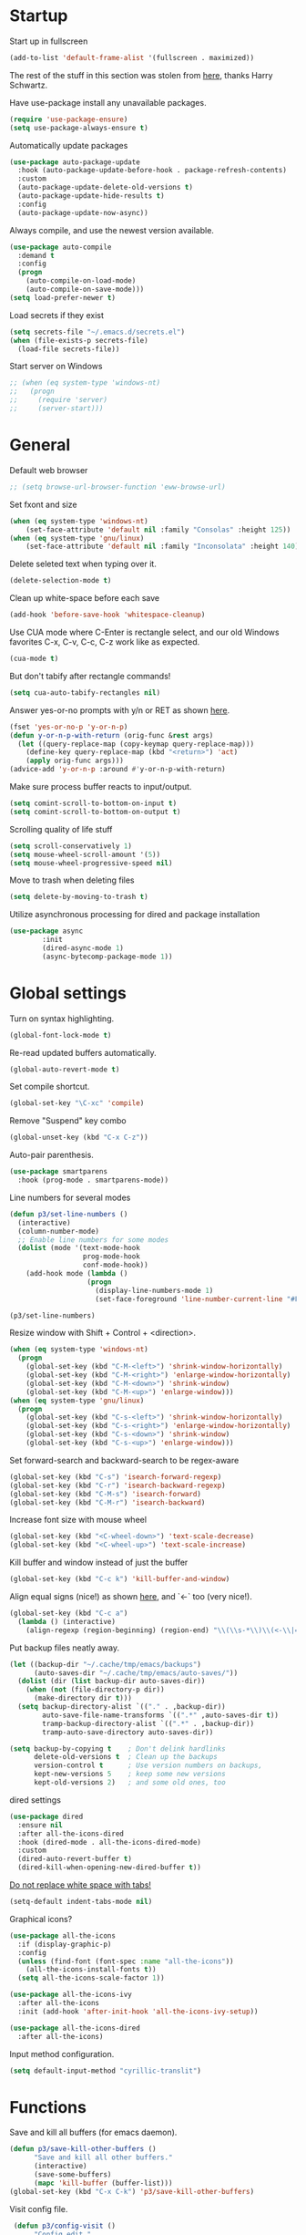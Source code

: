 * Startup

Start up in fullscreen

#+BEGIN_SRC emacs-lisp
  (add-to-list 'default-frame-alist '(fullscreen . maximized))
#+END_SRC

The rest of the stuff in this section was stolen from [[https://github.com/hrs/dotfiles/blob/master/emacs/.emacs.d/configuration.org][here]],
thanks Harry Schwartz.

Have use-package install any unavailable packages.

#+BEGIN_SRC emacs-lisp
  (require 'use-package-ensure)
  (setq use-package-always-ensure t)
#+END_SRC

Automatically update packages

#+BEGIN_SRC emacs-lisp
  (use-package auto-package-update
    :hook (auto-package-update-before-hook . package-refresh-contents)
    :custom
    (auto-package-update-delete-old-versions t)
    (auto-package-update-hide-results t)
    :config
    (auto-package-update-now-async))
#+END_SRC

Always compile, and use the newest version available.

#+BEGIN_SRC emacs-lisp
  (use-package auto-compile
    :demand t
    :config
    (progn
      (auto-compile-on-load-mode)
      (auto-compile-on-save-mode)))
  (setq load-prefer-newer t)
#+END_SRC

Load secrets if they exist

#+BEGIN_SRC emacs-lisp
  (setq secrets-file "~/.emacs.d/secrets.el")
  (when (file-exists-p secrets-file)
    (load-file secrets-file))
#+END_SRC

Start server on Windows

#+BEGIN_SRC emacs-lisp
  ;; (when (eq system-type 'windows-nt)
  ;;   (progn
  ;;     (require 'server)
  ;;     (server-start)))
#+END_SRC
* General

Default web browser

#+BEGIN_SRC emacs-lisp
  ;; (setq browse-url-browser-function 'eww-browse-url)
#+END_SRC

Set fxont and size

#+BEGIN_SRC emacs-lisp
  (when (eq system-type 'windows-nt)
      (set-face-attribute 'default nil :family "Consolas" :height 125))
  (when (eq system-type 'gnu/linux)
      (set-face-attribute 'default nil :family "Inconsolata" :height 140))
#+END_SRC

Delete seleted text when typing over it.

#+BEGIN_SRC emacs-lisp
  (delete-selection-mode t)
#+END_SRC

Clean up white-space before each save

#+BEGIN_SRC emacs-lisp
  (add-hook 'before-save-hook 'whitespace-cleanup)
#+END_SRC

Use CUA mode where C-Enter is rectangle select,
and our old Windows favorites C-x, C-v, C-c, C-z
work like as expected.

#+BEGIN_SRC emacs-lisp
  (cua-mode t)
#+END_SRC

But don't tabify after rectangle commands!

#+BEGIN_SRC emacs-lisp
  (setq cua-auto-tabify-rectangles nil)
#+END_SRC

Answer yes-or-no prompts with y/n or RET as shown [[https://emacs.stackexchange.com/questions/17269/how-configure-the-confirmation-minibuffer-to-use-enter-instead-y][here]].

#+BEGIN_SRC emacs-lisp
  (fset 'yes-or-no-p 'y-or-n-p)
  (defun y-or-n-p-with-return (orig-func &rest args)
    (let ((query-replace-map (copy-keymap query-replace-map)))
      (define-key query-replace-map (kbd "<return>") 'act)
      (apply orig-func args)))
  (advice-add 'y-or-n-p :around #'y-or-n-p-with-return)
#+END_SRC

Make sure process buffer reacts to input/output.

#+BEGIN_SRC emacs-lisp
  (setq comint-scroll-to-bottom-on-input t)
  (setq comint-scroll-to-bottom-on-output t)
#+END_SRC

Scrolling quality of life stuff

#+BEGIN_SRC emacs-lisp
  (setq scroll-conservatively 1)
  (setq mouse-wheel-scroll-amount '(5))
  (setq mouse-wheel-progressive-speed nil)
#+END_SRC

Move to trash when deleting files

#+BEGIN_SRC emacs-lisp
  (setq delete-by-moving-to-trash t)
#+END_SRC

Utilize asynchronous processing for dired and package installation

#+BEGIN_SRC emacs-lisp
  (use-package async
          :init
          (dired-async-mode 1)
          (async-bytecomp-package-mode 1))
#+END_SRC
* Global settings

Turn on syntax highlighting.

#+BEGIN_SRC emacs-lisp
  (global-font-lock-mode t)
#+END_SRC

Re-read updated buffers automatically.

#+BEGIN_SRC emacs-lisp
  (global-auto-revert-mode t)
#+END_SRC

Set compile shortcut.

#+BEGIN_SRC emacs-lisp
  (global-set-key "\C-xc" 'compile)
#+END_SRC

Remove "Suspend" key combo

#+BEGIN_SRC emacs-lisp
  (global-unset-key (kbd "C-x C-z"))
#+END_SRC

Auto-pair parenthesis.

#+BEGIN_SRC emacs-lisp
  (use-package smartparens
    :hook (prog-mode . smartparens-mode))
#+END_SRC

Line numbers for several modes

#+BEGIN_SRC emacs-lisp
    (defun p3/set-line-numbers ()
      (interactive)
      (column-number-mode)
      ;; Enable line numbers for some modes
      (dolist (mode '(text-mode-hook
                      prog-mode-hook
                      conf-mode-hook))
        (add-hook mode (lambda ()
                       (progn
                         (display-line-numbers-mode 1)
                         (set-face-foreground 'line-number-current-line "#FFD700"))))))

    (p3/set-line-numbers)
#+END_SRC

Resize window with Shift + Control + <direction>.

#+BEGIN_SRC emacs-lisp
  (when (eq system-type 'windows-nt)
    (progn
      (global-set-key (kbd "C-M-<left>") 'shrink-window-horizontally)
      (global-set-key (kbd "C-M-<right>") 'enlarge-window-horizontally)
      (global-set-key (kbd "C-M-<down>") 'shrink-window)
      (global-set-key (kbd "C-M-<up>") 'enlarge-window)))
  (when (eq system-type 'gnu/linux)
    (progn
      (global-set-key (kbd "C-s-<left>") 'shrink-window-horizontally)
      (global-set-key (kbd "C-s-<right>") 'enlarge-window-horizontally)
      (global-set-key (kbd "C-s-<down>") 'shrink-window)
      (global-set-key (kbd "C-s-<up>") 'enlarge-window)))
#+end_SRC

Set forward-search and backward-search to be regex-aware

#+BEGIN_SRC emacs-lisp
  (global-set-key (kbd "C-s") 'isearch-forward-regexp)
  (global-set-key (kbd "C-r") 'isearch-backward-regexp)
  (global-set-key (kbd "C-M-s") 'isearch-forward)
  (global-set-key (kbd "C-M-r") 'isearch-backward)
#+END_SRC

Increase font size with mouse wheel

#+BEGIN_SRC emacs-lisp
  (global-set-key (kbd "<C-wheel-down>") 'text-scale-decrease)
  (global-set-key (kbd "<C-wheel-up>") 'text-scale-increase)
#+END_SRC

Kill buffer and window instead of just the buffer

#+BEGIN_SRC emacs-lisp
  (global-set-key (kbd "C-c k") 'kill-buffer-and-window)
#+END_SRC


Align equal signs (nice!) as shown [[https://stackoverflow.com/questions/3633120/emacs-hotkey-to-align-equal-signs][here]], and `<-` too (very nice!).

#+BEGIN_SRC emacs-lisp
  (global-set-key (kbd "C-c a")
    (lambda () (interactive)
      (align-regexp (region-beginning) (region-end) "\\(\\s-*\\)\\(<-\\|=\\)" 1 1 nil)))
#+END_SRC

Put backup files neatly away.

#+BEGIN_SRC emacs-lisp
(let ((backup-dir "~/.cache/tmp/emacs/backups")
      (auto-saves-dir "~/.cache/tmp/emacs/auto-saves/"))
  (dolist (dir (list backup-dir auto-saves-dir))
    (when (not (file-directory-p dir))
      (make-directory dir t)))
  (setq backup-directory-alist `(("." . ,backup-dir))
        auto-save-file-name-transforms `((".*" ,auto-saves-dir t))
        tramp-backup-directory-alist `((".*" . ,backup-dir))
        tramp-auto-save-directory auto-saves-dir))

(setq backup-by-copying t    ; Don't delink hardlinks
      delete-old-versions t  ; Clean up the backups
      version-control t      ; Use version numbers on backups,
      kept-new-versions 5    ; keep some new versions
      kept-old-versions 2)   ; and some old ones, too
#+END_SRC

dired settings

#+BEGIN_SRC emacs-lisp
  (use-package dired
    :ensure nil
    :after all-the-icons-dired
    :hook (dired-mode . all-the-icons-dired-mode)
    :custom
    (dired-auto-revert-buffer t)
    (dired-kill-when-opening-new-dired-buffer t))
#+END_SRC

[[https://stackoverflow.com/a/1012871/6249236][Do not replace white space with tabs!]]

#+BEGIN_SRC emacs-lisp
  (setq-default indent-tabs-mode nil)
#+END_SRC

Graphical icons?

#+BEGIN_SRC emacs-lisp
  (use-package all-the-icons
    :if (display-graphic-p)
    :config
    (unless (find-font (font-spec :name "all-the-icons"))
      (all-the-icons-install-fonts t))
    (setq all-the-icons-scale-factor 1))

  (use-package all-the-icons-ivy
    :after all-the-icons
    :init (add-hook 'after-init-hook 'all-the-icons-ivy-setup))

  (use-package all-the-icons-dired
    :after all-the-icons)
#+END_SRC

Input method configuration.

#+BEGIN_SRC emacs-lisp
  (setq default-input-method "cyrillic-translit")
#+END_SRC

* Functions

Save and kill all buffers (for emacs daemon).

#+BEGIN_SRC emacs-lisp
  (defun p3/save-kill-other-buffers ()
        "Save and kill all other buffers."
        (interactive)
        (save-some-buffers)
        (mapc 'kill-buffer (buffer-list)))
  (global-set-key (kbd "C-x C-k") 'p3/save-kill-other-buffers)
#+END_SRC

Visit config file.

#+BEGIN_SRC emacs-lisp
   (defun p3/config-visit ()
        "Config edit."
        (interactive)
        (find-file "~/.emacs.d/config.org"))
  (global-set-key (kbd "C-c e") 'p3/config-visit)
#+END_SRC

Reload config file.

#+BEGIN_SRC emacs-lisp
   (defun p3/config-reload ()
        "Config reload."
        (interactive)
        (org-babel-load-file (expand-file-name "~/.emacs.d/config.org")))
  (global-set-key (kbd "C-c r") 'p3/config-reload)
#+END_SRC

Sudo edit a file, as shown [[https://emacsredux.com/blog/2013/04/21/edit-files-as-root/][here]]!

#+BEGIN_SRC emacs-lisp
  (defun p3/sudo-edit (&optional arg)
         "Edit currently visited file as root.

  With a prefix ARG prompt for a file to visit.
  Will also prompt for a file to visit if current
  buffer is not visiting a file."
         (interactive "P")
         (if (or arg (not buffer-file-name))
             (find-file (concat "/sudo:root@localhost:"
                                (read-file-name "Find file(as root): ")))
           (find-alternate-file (concat "/sudo:root@localhost:" buffer-file-name))))
#+END_SRC

Run a shiny app from emacs

#+BEGIN_SRC emacs-lisp
  (defun p3/ess-r-shiny-run-app (&optional arg)
    "Interface for `shiny::runApp()'.
  With prefix ARG ask for extra args."
    (interactive)
    (inferior-ess-r-force)
    (ess-eval-linewise
     "shiny::runApp(\".\")\n" "Running app" arg
     '("" (read-string "Arguments: " "recompile = TRUE"))))
#+END_SRC

Add suffix to a region (not necessary with multiple cursors)

#+BEGIN_SRC emacs-lisp
(defun p3/region-suffix (r1 r2)
  (interactive "r")
  (perform-replace " *$"
              (read-string "Enter suffix:")
              nil 'regexp nil nil nil r1 r2 nil  nil))
(global-set-key (kbd "C-c s") 'p3/region-suffix)
#+END_SRC

Put each word on a newline on either a space or comma

#+BEGIN_SRC emacs-lisp
  (defun p3/newline-after-comma-or-space ()
    (interactive)
    (perform-replace "\\(?1:[^,][[:punct:]]?+\\)\\(,\\|[[:space:]]+\\)" "\\1
" nil t nil nil nil (region-beginning) (region-end)))
    (global-set-key (kbd "C-c C-SPC") 'p3/newline-after-comma-or-space)
#+END_SRC

Put quotes around each word (work-in-progress)

#+BEGIN_SRC emacs-lisp
  (defun p3/force-quotes ()
    (interactive)
    (perform-replace "\\(?1:\\([[:punct:]]\|[[:space:]]\\)\\)+\\(?2:[A-z]?+\_?+\\.?+[0-9]?+[A-z]?+\\)\\(?3:\\([[:punct:]]\|[[:space:]]\\)\\)+" "\\1\"\\2\"\\3" nil t nil nil nil (region-beginning) (region-end)))
    (global-set-key (kbd "C-c q") 'p3/force-quotes)
#+END_SRC

Pipe operator in R from [[https://emacs.stackexchange.com/questions/8041/how-to-implement-the-piping-operator-in-ess-mode][here.]]

#+BEGIN_SRC emacs-lisp
  (defun p3/add-pipe-and-step ()
    "R - %>% operator or 'then' pipe operator"
    (interactive)
    (just-one-space 1)
    (insert "%>%")
    (reindent-then-newline-and-indent))
#+END_SRC

Insert r chunk in polymode, as shown here [[https://emacs.stackexchange.com/questions/27405/insert-code-chunk-in-r-markdown-with-yasnippet-and-polymode][here.]]

#+BEGIN_SRC emacs-lisp
  (defun p3/insert-r-chunk (header)
    "Insert an r-chunk in markdown mode."
    (interactive "sHeader: ")
    (insert (concat "```{r " header "}\n\n```"))
    (forward-line -1))
#+END_SRC

Create R project directory structure

#+BEGIN_SRC emacs-lisp
    (defun p3/create-r-project-dir-structure (name)
      (interactive "sName: ")
      (make-directory name)
      (let ((pastDir default-directory))
        (cd name)
        (dolist (dirname '("R" "data" "data-raw" "output" "reports" "bin" "reports/graphics"))
          (make-directory dirname))
        (write-region "Version: 1.0

RestoreWorkspace: Default
SaveWorkspace: Default
AlwaysSaveHistory: Default

EnableCodeIndexing: Yes
UseSpacesForTab: Yes
NumSpacesForTab: 2
Encoding: UTF-8

RnwWeave: Sweave
LaTeX: pdfLaTeX"
                      nil (concat name ".Rproj"))
        (with-temp-file ".projectile"
          (insert ""))
        (with-temp-file ".gitignore"
          (insert "
  Archive/
  .Rhistory
  ,*~
  .Rproj.user/
  notes.org"))
        (cd pastDir)))
#+END_SRC

.gitignore template

#+BEGIN_SRC emacs-lisp
  (defun p3/gitignore-template (dir)
      (interactive (list (let (dir (insert-default-directory t))
        (read-file-name "Select directory: "))))
    (write-region "Archive/
                   .Rhistory
                   *~
                   .Rproj.user/
                   notes.org"
                  nil (concat dir "/.gitignore")))
#+END_SRC

Create (roxygenated) header for R scripts

#+BEGIN_SRC emacs-lisp
    (defun p3/insert-roxygenated-header (title)
      "Set up a knitable header for R docs"
      (interactive "sTitle: ")
      (let ((date (format-time-string "%m/%d/%Y")))
        (insert (format "#' ---
  #' title:  '%s'
  #' author: 'Pavel Panko'
  #' date:   '%s'
  #' ---

  #' ### 0. Prepare environment

  #+ setup, message = FALSE, results = FALSE
  ## Names of required packages
  pkgs <- c(\"here\", \"readr\")
  ## Install packages, if they're missing
  missingPkgs <- pkgs[!pkgs %%in%% installed.packages()]
  install.packages(missingPkgs)
  ## Load all required packages
  lapply(pkgs, library, character.only = TRUE)

  source(here(\"R/99_helperFunctions.R\"))

  #' ### 1. Read in data

  #+ read
    " title date))))
#+END_SRC

Create roxygenated R script outputting to word via officer

#+BEGIN_SRC emacs-lisp
      (defun p3/insert-word-roxygenated-header ()
        "Set up a knitable header for R docs"
        (interactive)
          (insert "#' ---
  #' author: ''
  #' date: ''
  #' always_allow_html: yes
  #' output_dir: 'reports'
  #' output:
  #'   officedown::rdocx_document:
  #'     reference_docx: modified_styled-template.docx
  #'     df_print: kable
  #'     keep_md: FALSE
  #'   html_document:
  #'     df_print: kable
  #' params:
  #'   ic: NULL
  #'   title: ''
  #' title: ''
  #' ---

  #+ setup, message = FALSE, results = FALSE, include = FALSE
  ## Load packages and helper functions
  ## stpiR::library_or_install(here)

  ##source(here('R/99_helperFunctions.R'))

  ## Set up formatting
  target_format <- knitr::opts_knit$get('rmarkdown.pandoc.to')
  if (!is.null(target_format)) {
    if (target_format %in% c('docx', 'latex')) {
      knitr::opts_chunk$set(echo = FALSE)
    }
  }

  options(knitr.kable.NA = '')

  #+ tables, echo = FALSE, message = FALSE"))
#+END_SRC

Byte-compile emacs directory

#+BEGIN_SRC emacs-lisp
  (defun p3/byte-compile-init-dir ()
    "Byte-compile all your dotfiles."
    (interactive)
    (byte-recompile-directory user-emacs-directory 0))

  (defun p3/remove-elc-on-save ()
    "If you're saving an Emacs Lisp file, likely the .elc is no longer valid."
    (add-hook 'after-save-hook
              (lambda ()
                (if (file-exists-p (concat buffer-file-name "c"))
                    (delete-file (concat buffer-file-name "c")))) nil t))
  (add-hook 'emacs-lisp-mode-hook 'p3/remove-elc-on-save)
#+END_SRC

Open Windows shell when using Windows

#+BEGIN_SRC emacs-lisp
  (when (eq system-type 'windows-nt)
    (progn
    (defun p3/windows-shell ()
      (interactive)
      (let ((proc (start-process "cmd" nil "cmd.exe" "/C" "start" "cmd.exe")))
        (set-process-query-on-exit-flag proc nil)))
    (global-set-key (kbd "C-x C-i") #'windows-shell)))
#+END_SRC

Highlight library/source region and run

#+BEGIN_SRC emacs-lisp
  (defun p3/ess-library-and-source()
    (interactive)
    (save-excursion
      (let ( (right-paren (save-excursion ; using save-excursion because
                                        ; we don't want to move the
                                        ; point.
                          (re-search-backward "#' ### 1." nil t))) ; bound nil
                                                          ; no-error t
           (left-paren (save-excursion (re-search-backward "#' ### 0." nil t))))
    (when (and right-paren left-paren)
      ;; this is actually a way to activate a mark
      ;; you have to move your point to one side
      (push-mark right-paren)
      (goto-char left-paren)
      (activate-mark)
      (ess-eval-region-or-function-or-paragraph)))))
#+END_SRC

Move lines from [[https://www.emacswiki.org/emacs/MoveLine][emacswiki]]

#+BEGIN_SRC emacs-lisp
  (defun move-line (n)
  "Move the current line up or down by N lines."
  (interactive "p")
  (setq col (current-column))
  (beginning-of-line) (setq start (point))
  (end-of-line) (forward-char) (setq end (point))
  (let ((line-text (delete-and-extract-region start end)))
    (forward-line n)
    (insert line-text)
    ;; restore point to original column in moved line
    (forward-line -1)
    (forward-char col)))

(defun move-line-up (n)
  "Move the current line up by N lines."
  (interactive "p")
  (move-line (if (null n) -1 (- n))))

(defun move-line-down (n)
  "Move the current line down by N lines."
  (interactive "p")
  (move-line (if (null n) 1 n)))

(global-set-key (kbd "M-<up>") 'move-line-up)
(global-set-key (kbd "M-<down>") 'move-line-down)
#+END_SRC

Open files using default external programs via dired as shown [[https://stackoverflow.com/questions/25109968/in-emacs-how-to-open-file-in-external-program-without-errors][here]].

#+BEGIN_SRC emacs-lisp
  (defun p3/open-in-external-app (&optional file)
  "Open the current file or dired marked files in external app.

The app is chosen from your OS's preference."
  (interactive)
  (let ( doIt
         (myFileList
          (cond
           ((string-equal major-mode "dired-mode") (dired-get-marked-files))
           ((not file) (list (buffer-file-name)))
           (file (list file)))))

    (setq doIt (if (<= (length myFileList) 5)
                   t
                 (y-or-n-p "Open more than 5 files? ") ) )

    (when doIt
      (cond
       ((string-equal system-type "windows-nt")
        (mapc (lambda (fPath) (w32-shell-execute "open" (replace-regexp-in-string "/" "\\" fPath t t)) ) myFileList))
       ((string-equal system-type "darwin")
        (mapc (lambda (fPath) (shell-command (format "open \"%s\"" fPath)) )  myFileList) )
       ((string-equal system-type "gnu/linux")
        (mapc (lambda (fPath) (let ((process-connection-type nil)) (start-process "" nil "xdg-open" fPath)) ) myFileList) ) ) ) ) )
#+END_SRC

* Modes
** Bibtex & citation-related

Bibtex user configs

#+BEGIN_SRC emacs-lisp
  (setq bibtex-user-optional-fields
       '(("keywords" "Keywords to describe the entry" "")
         ("file" "Link to document file." ":"))
       bibtex-align-at-equal-sign t)

  (add-hook 'bibtex-mode-hook 'flyspell-mode)
  (setq bibtex-dialect 'biblatex)
#+END_SRC

Bibtex library path

#+BEGIN_SRC emacs-lisp
   (setq bib-files-directory (directory-files
                             (concat (getenv "HOME") "/org/bib") t
                             "^[A-Z|a-z].+.bib$")
        pdf-files-directory (concat (getenv "HOME") "/org/lib/"))
#+END_SRC

Set reftex default dir to bibtex library dir

#+BEGIN_SRC emacs-lisp
    (setq reftex-default-bibliography bib-files-directory)
#+END_SRC

Turn on reftex in markdown mode ([[https://www.gnu.org/software/auctex/manual/reftex.pdf][source]])

#+BEGIN_SRC emacs-lisp
  (add-hook 'markdown-mode-hook 'turn-on-reftex)
#+END_SRC

Set reftex format as shown [[https://stackoverflow.com/questions/13607156/autocomplete-pandoc-style-citations-from-a-bibtex-file-in-emacs][here]]

#+BEGIN_SRC emacs-lisp
  (eval-after-load 'reftex-vars
  '(progn
     (setq reftex-cite-format "@%l")))
  ;; (setq bib-files-directory (directory-files
  ;;                           (concat (getenv "HOME") "/org/bib") t
  ;;                           "^[A-Z|a-z].+.bib$")
  ;;      pdf-files-directory (concat (getenv "HOME") "/org/lib/"))
#+END_SRC

#+BEGIN_SRC emacs-lisp
  (defconst p3/bib-library (list (concat (getenv "HOME") "/org/bib/main.bib")))
  (defconst p3/pdf-library (list (concat (getenv "HOME") "/org/lib/")))
#+END_SRC

#+BEGIN_SRC emacs-lisp
  (use-package citar
    :no-require
    :custom
    (org-cite-global-bibliography p3/bib/library)
    (org-cite-insert-processor 'citar)
    (org-cite-follow-processor 'citar)
    (org-cite-activate-processor 'citar)
    (citar-bibliography org-cite-global-bibliography)
    :config
    (setq citar-bibliography p3/bib-library
        citar-library-paths p3/pdf-library
        citar-file-extensions '("pdf" "org" "md")
        citar-file-open-function #'find-file)
    ;; optional: org-cite-insert is also bound to C-c C-x C-@
    :bind
    (:map org-mode-map :package org ("C-c b" . #'org-cite-insert)))

  (use-package citar-org-roam
    :after (citar org-roam)
    :config
    (setq citar-org-roam-note-title-template "${author} - ${title}")
    (setq citar-org-roam-capture-template-key "n")
    (citar-org-roam-mode))
#+END_SRC

** Completion-related

ivy completion

#+BEGIN_SRC emacs-lisp
  (use-package counsel
    :after ivy
    :config (counsel-mode))

  (use-package ivy
    :defer 0.1
    :diminish
    :bind (("C-c C-r" . ivy-resume)
           ("C-x B" . ivy-switch-buffer-other-window))
    :custom
    (ivy-count-format "(%d/%d) ")
    (ivy-use-virtual-buffers t)
    :config (ivy-mode))

  (use-package ivy-rich
      :after (:all ivy counsel)
      :init (setq ivy-rich-path-style 'abbrev
                ivy-virtual-abbreviate 'full)
      :config (ivy-rich-mode))

  (use-package swiper
    :after ivy
    :bind (("C-r" . swiper-all)
           ("C-s" . swiper)
           ("C-c h" . swiper-r-doc-chapter-search)))

  (defun swiper-r-doc-chapter-search ()
    (interactive)
    (swiper-isearch "#' ### [0-9]+\."))
#+END_SRC

smex completion for M-x commands

#+BEGIN_SRC emacs-lisp
  (use-package smex
        :custom (smex-prompt-string "Command: ")
        :init
        (smex-initialize)
        (global-set-key (kbd "M-x") 'smex)
        (global-set-key (kbd "M-X") 'smex-major-mode-commands))
#+END_SRC

auto-complete yas snippets with company

#+BEGIN_SRC emacs-lisp
  (defvar company-mode/enable-yas t
    "Enable yasnippet for all backends.")
  (defun company-mode/backend-with-yas (backend)
    (if (or (not company-mode/enable-yas) (and (listp backend) (member 'company-yasnippet backend)))
        backend
      (append (if (consp backend) backend (list backend))
              '(:with company-yasnippet))))
#+END_SRC

Inline auto-complete mode w/company.

#+BEGIN_SRC emacs-lisp
  (use-package company
    :hook (after-init . global-company-mode)
    :config
    (setq company-backends (mapcar #'company-mode/backend-with-yas company-backends)))
#+END_SRC

Thesaurus

#+BEGIN_SRC emacs-lisp
  (use-package synosaurus
    :diminish synosaurus-mode
    :init    (synosaurus-mode)
    :config  (setq synosaurus-choose-method 'popup))
#+END_SRC

Code snippets

#+BEGIN_SRC emacs-lisp
  (use-package yasnippet
    :init
    (yas-global-mode 1)
    :config
    (add-to-list 'yas-snippet-dirs "~/.emacs.d/snippets"))
#+END_SRC

** C++

Special compile command for C++

#+BEGIN_SRC emacs-lisp
  (use-package compile
    :ensure nil
    :defer t
    :hook (c++-mode lambda ()
        (set (make-local-variable 'compile-command)
          (format "g++ %s" (file-name-nondirectory buffer-file-name)))))
#+END_SRC
** Editing-related

Google things

#+BEGIN_SRC emacs-lisp
  (use-package google-this)
#+END_SRC

Interactive regex editing

#+BEGIN_SRC emacs-lisp
  (use-package wgrep)
#+END_SRC

Undo tree-style

#+BEGIN_SRC emacs-lisp
  (use-package undo-tree
    :diminish undo-tree-mode
    :config
    (progn
      (global-undo-tree-mode)
      (setq undo-tree-visualizer-timestamps t)
      (setq undo-tree-visualizer-diff t)
      (setq undo-tree-history-directory-alist '(("." . "~/.emacs.d/undo")))))
#+END_SRC

auto-save changed files

#+BEGIN_SRC emacs-lisp
(use-package super-save
  :defer 1
  :diminish super-save-mode
  :config
  (super-save-mode +1)
  (setq super-save-auto-save-when-idle t))
#+END_SRC

** ESS

Options for inferior ESS

#+BEGIN_SRC emacs-lisp
  (defun p3/my-inferior-ess-init ()
      (setq-local ansi-color-for-comint-mode 'filter)
      (smartparens-mode 1))
    ;; (add-hook 'inferior-ess-mode-hook 'p3/my-inferior-ess-init)
#+END_SRC

Set working directory to Rproj root at R startup, if it exists

#+BEGIN_SRC emacs-lisp
  (defun p3/set-projectile-wd-on-startup ()
    (cond ((f-exists-p ((projectile-project-root)))
           (setq ess-startup-directory 'projectile-project-root))))
  ;; (add-hook 'ess-r-post-run-hook 'set-projectile-wd-on-startup)

  ;; (projectile-register-project-type 'r '(".r" ".R" ".Rproj")
  ;;                                   :project-file ".Rproj")
#+END_SRC

View df using DT (assuming running R session)

#+BEGIN_SRC emacs-lisp
    (defun p3/r-view-df-at-point ()
    (interactive)
    (let ((sym (ess-symbol-at-point)))
      (if sym
          (ess-send-string (ess-get-process ess-local-process-name)
                           (concat "DT::datatable(" (symbol-name sym) ", options                                       = list(autoWidth = TRUE), filter = list(position = 'top', clear = FALSE))\n") t)
        (message "No valid R symbol at point"))))
#+END_SRC

View df using DT (assuming running R session and exwm)

#+BEGIN_SRC emacs-lisp
  ;; (defun r-view-df-at-point ()
  ;;   (interactive)
  ;;   (let ((sym (ess-symbol-at-point)))
  ;;     (when sym
  ;;       (let* ((buff (generate-new-buffer "*r-output*"))
  ;;             (proc (ess-get-process ess-local-process-name))
  ;;             (command (concat "DT::datatable(" (symbol-name sym) ")\n")))
  ;;       (ess-command command buff 'sleep nil nil proc)
  ;;       (with-current-buffer buff
  ;;         (pop-to-buffer buff))))))
#+END_SRC


#+BEGIN_SRC emacs-lisp
  (use-package ess-r-mode
    :ensure ess
    :hook ((inferior-ess-mode . p3/my-inferior-ess-init)
           (ess-r-post-run-hook . set-projectile-wd-on-startup)
           ;; Treat "_" as part of a word when navigating across words
           (ess-mode . (lambda () (modify-syntax-entry ?_ "w"))))
    :bind (:map ess-mode-map
                ;; Re-map ess "run" to S-RET because of CUA mode
                ("C-<return>" . nil)
                ("S-<return>" . ess-eval-region-or-line-visibly-and-step)
                ;; Pipe operator
                ("C->" . add-pipe-and-step)
                ;; Run library/source commands at the top of the script
                ("C-c i" . p3/ess-library-and-source)
                ;; View data.frame in DT::datatable at a point
                ("C-c v" . p3/r-view-df-at-point))
    :bind (:map inferior-ess-r-mode-map
                ("C-c v" . p3/r-view-df-at-point))
    ;; :hook
    ;; (ess-r-mode . (lambda () (yas-minor-mode)))
    :config
    ;; Start R in current working directory, don't let R ask user
    (setq ess-ask-for-ess-directory nil
          ;; Set indent at Google-standard 2-spaces.
          ess-style 'RStudio
          ;; Echo highlighted code in R buffer
          ess-eval-visibly t;;'nowait
          ;; Remove underscore funny-business
          ess-toggle-underscore nil
          ;; Turn off ess-flymake
          ess-use-flymake nil
          ;; Flycheck defaults
          flycheck-lintr-linters "with_defaults(object_name_linter(c('snake_case','camelCase')), commented_code_linter = NULL, line_length_linter(90), single_quotes_linter=NULL)"
          ;; Attempt to prevent process timeout hang
          ess--command-default-timeout 1
          ;; ess-can-eval-in-background nil
          ;; Font lock all ESS keywords
          ess-R-font-lock-keywords
          (quote
           ((ess-R-fl-keyword:modifiers . t)
            (ess-R-fl-keyword:fun-defs . t)
            (ess-R-fl-keyword:keywords . t)
            (ess-R-fl-keyword:assign-ops)
            (ess-R-fl-keyword:constants . t)
            (ess-fl-keyword:fun-calls . t)
            (ess-fl-keyword:numbers . t)
            (ess-fl-keyword:operators . t)
            (ess-fl-keyword:delimiters . t)
            (ess-fl-keyword:                                                                                           = . t)
            (ess-R-fl-keyword:F&T . t)
            (ess-R-fl-keyword:%op% . t)))
          ;; Prepend directory name to R process name
          ess-gen-proc-buffer-name-function 'ess-gen-proc-buffer-name:project-or-simple)
    :custom
    (defvar ess--command-default-timeout most-positive-fixnum))
#+END_SRC

Windows work-around for not being able to find R

#+BEGIN_SRC emacs-lisp
  ;; (when (eq system-type 'windows-nt)
  ;;     (setq ess-directory-containing-R "C:/Program Files/"
  ;;	  inferior-ess-r-program "C:/Program Files/R/R-3.6.3/bin/x64/Rterm.exe"))
#+END_SRC

#+BEGIN_SRC emacs-lisp
  (when (eq system-type 'windows-nt)
    (setq-default inferior-R-program-name "C:\\Program Files\\R\\R-4.4.0\\bin\\x64\\Rterm.exe"))
#+END_SRC

#+BEGIN_SRC emacs-lisp
  (defun compile-rmd ()
    (set (make-local-variable 'compile-command)
         (concat "R -e \"rmarkdown::render('" buffer-file-name "')\"")))
  (add-hook 'ess-mode-hook 'compile-rmd)
  (add-hook 'markdown-mode-hook 'compile-rmd)
#+END_SRC

** Flycheck
Flycheck mode (but not for org/latex).

#+BEGIN_SRC emacs-lisp
  (use-package flycheck
    :hook (after-init . global-flycheck-mode)
    :config
    (setq flycheck-global-modes '(not LaTeX-mode latex-mode org-mode))
    (setq flycheck-python-flake8-executable "flake8"))
#+END_SRC
** Flyspell

#+BEGIN_SRC emacs-lisp
  (use-package ispell
    :defer nil
    :ensure nil
    :init
    (if (eq system-type 'windows-nt)
        (progn
          (setenv "DICTPATH" "C:/rtools43/mingw64/share/hunspell")
          (setenv "DICTIONARY" "en_US")		;C:/msys64/mingw64/share/hunspell/
          (setq ispell-program-name "C:/rtools43/mingw64/bin/hunspell.exe")))
    (if (eq system-type 'gnu/linux)
        (setq ispell-program-name "hunspell"))
    :config
    (setq ispell-local-dictionary "en_US"
          ispell-dictionary "english"
          ispell-local-dictionary-alist
          '(("en_US" "[[:alpha:]]" "[^[:alpha:]]" "[']" nil ("-d" "en_US") nil utf-8))))
#+END_SRC
** Frames and buffers
Transpose horizontal/vertical split

#+BEGIN_SRC emacs-lisp
  (use-package transpose-frame
    :defer t
    :bind ("C-c t" . transpose-frame))
#+END_SRC

Always make R buffer split right & R code buffer split left, as shown [[https://lambdaland.org/posts/2022-12-27_repl_buffer_on_the_right/][here]] now

#+BEGIN_SRC emacs-lisp
(setq display-buffer-alist
      '(((major-mode . inferior-ess-r-mode)
         (display-buffer-reuse-mode-window
          display-buffer-in-direction)
         (direction . rightmost))

        ((not (major-mode . inferior-ess-r-mode))
         (display-buffer-reuse-mode-window
          display-buffer-same-window
          display-buffer-in-direction)
         (direction . leftmost))))
#+END_SRC

Set ace-window shortcut

#+BEGIN_SRC emacs-lisp
  (use-package ace-window
    :bind ("M-o" . ace-window))
#+END_SRC

Cycle through history of window configurations

#+BEGIN_SRC emacs-lisp
  (use-package winner
    :ensure nil
    :init
    (winner-mode 1))
#+END_SRC

Restart emacs (and emacs-daemon)

#+BEGIN_SRC emacs-lisp
  (use-package restart-emacs)
#+END_SRC

#+BEGIN_SRC emacs-lisp
  (use-package avy
    :bind (("M-s" . avy-goto-word-1)))
#+END_SRC
** LaTeX

Flyspell for LaTeX

#+BEGIN_SRC emacs-lisp
  (add-hook 'LaTeX-mode-hook 'flyspell-mode)
#+END_SRC

Auto-fill

#+BEGIN_SRC emacs-lisp
  (add-hook 'LaTeX-mode-hook 'turn-on-auto-fill)
#+END_SRC
** Git

#+BEGIN_SRC emacs-lisp
(defun p3/git-commit-and-push-emacs-config (&optional commit-message)
  "Automatically add, commit, and push changes in the Emacs config file and org notes directory.
If COMMIT-MESSAGE is provided, use it; otherwise, use the current date and time as the commit message."
  (interactive
   (if (executable-find "git")
       (list (read-string "Commit message (leave blank for default): "))
     (error "Git is not installed. Please install Git first.")))
  (let* ((default-message (format "Update: %s" (format-time-string "%Y-%m-%d %H:%M:%S")))
         (final-message (if (string= commit-message "") default-message commit-message))
         (config-file (expand-file-name "~/.emacs.d/config.org"))
         (notes-dir (expand-file-name "~/org/notes"))
         (config-commands (format "cd %s && git add %s && git commit -m \"%s\" && git push"
                                  (file-name-directory config-file) config-file final-message))
         (notes-commands (format "cd %s && git add -u && git commit -m \"%s\" && git push"
                                 notes-dir final-message)))
    (cond
     ((not (file-exists-p config-file))
      (message "The config file %s does not exist." config-file))
     ((not (file-directory-p notes-dir))
      (message "The notes directory %s does not exist." notes-dir))
     (t
      (let ((config-result (shell-command config-commands))
            (notes-result (shell-command notes-commands)))
        (if (and (zerop config-result) (zerop notes-result))
            (message "Committed and pushed changes to config file and notes directory.")
          (message "Failed to commit and push changes. Config result: %d, Notes result: %d"
                   config-result notes-result)))))))

;; Bind the function to a key for easy access
(global-set-key (kbd "C-c g") 'p3/git-commit-and-push-emacs-config)
#+END_SRC

Use magit to manage git

#+BEGIN_SRC emacs-lisp
  (use-package magit
    :defer t
    :config
    (with-eval-after-load 'magit-mode
      (add-hook 'after-save-hook 'magit-after-save-refresh-status t)))
#+END_SRC

Git changes in the fringe

#+BEGIN_SRC emacs-lisp
  (use-package git-gutter-fringe+
    :init (global-git-gutter+-mode)
    :diminish git-gutter+-mode
    :config (setq git-gutter-fr+-side 'right-fringe))

  (setq-default right-fringe-width 20)
#+END_SRC
** Minibuffer

Save minibuffer history

#+BEGIN_SRC emacs-lisp
(use-package savehist
  :config
  (setq history-length 25)
  (savehist-mode 1))
#+END_SRC

Include additional information in minibuffer

#+BEGIN_SRC emacs-lisp
  (use-package marginalia
  ;; Bind `marginalia-cycle' locally in the minibuffer.  To make the binding
  ;; available in the *Completions* buffer, add it to the
  ;; `completion-list-mode-map'.
  :bind (:map minibuffer-local-map
         ("M-A" . marginalia-cycle))
  :init (marginalia-mode))
#+END_SRC

Fancy minibuffer completion and display

#+BEGIN_SRC emacs-lisp
  (use-package vertico
    :init
    (vertico-mode))
#+END_SRC

** Multiple cursors

**
#+BEGIN_SRC emacs-lisp
  (use-package multiple-cursors
  :bind (("C-S-c C-S-c" . mc/edit-lines)
         ("C-{" . mc/mark-next-like-this)
         ("C-}" . mc/mark-previous-like-this)
         ("C-|" . mc/mark-all-like-this)))
#+END_SRC
** MySQL

Setup default connections, as seen [[https://truongtx.me/2014/08/23/setup-emacs-as-an-sql-database-client][here]].

#+BEGIN_SRC emacs-lisp
  (use-package sql
    :ensure nil
    :config
    ;; Make sure MySQL know where the plugins directory is
    (setq sql-mysql-options
          '("--plugin-dir                                                                                              =/usr/lib/mysql/plugin" "--binary-mode"))
    :custom
    ;; Try to catch the stupid MySQL prompt using a better regex
    (sql-set-product-feature 'mysql :prompt-regexp "^\\(?:mysql\\|mariadb\\).*> "))
#+END_SRC

Interactive commands to connect to default connection.

#+BEGIN_SRC emacs-lisp
  (defun my-sql-ttuSql ()
    (interactive)
    (my-sql-connect 'mysql 'ttuSql))

  (defun my-sql-connect (product connection)
    (setq sql-product mysql)
    (sql-connect connection))
#+END_SRC
** org

Set org default startup display for bullets globally

#+BEGIN_SRC emacs-lisp
  (setq org-startup-folded 'content)
#+END_SRC

Update last modified as shown [[https://org-roam.discourse.group/t/update-a-field-last-modified-at-save/321][here]]

#+BEGIN_SRC emacs-lisp
  (add-hook 'org-mode-hook (lambda ()
                             (setq-local time-stamp-active t
                                         time-stamp-start "#\\+last_modified:[ \t]*"
                                         time-stamp-end "$"
                                         time-stamp-format "\[%Y-%m-%d %3a %02H:%02M\]")
                             (add-hook 'before-save-hook 'time-stamp nil 'local)))
#+END_SRC

#+BEGIN_SRC emacs-lisp
    (use-package org
      :defer t
      :bind (:map org-mode-map
                  ("C-c s" lambda() (interactive)
                   (insert "#+BEGIN_SRC emacs-lisp\n#+END_SRC")))
      :hook ((org-mode . flyspell-mode)
             (org-mode . visual-line-mode)
             (org-mode . org-indent-mode))
      :init
      ;; Load some languages for org-babel
      (org-babel-do-load-languages
       'org-babel-load-languages
       '((emacs-lisp .t)
         (R . t)
         (C . t)
         (python . t)
         (latex . t)
         (shell . t)))
      :config
      ;; Evaluate code blocks without confirmation
      (setq org-confirm-babel-evaluate nil
            ;; Native font coloring
            org-src-fontify-natively t
            org-src-tab-acts-natively t
            org-hide-emphasis-markers t
            ;; Change ellipsis to dropdown thing
            org-ellipsis " ↴"))
#+END_SRC

Turn org-mode bullets into utf-8 characters

#+BEGIN_SRC emacs-lisp
  ;; (use-package org-bullets
  ;;       :defer t
  ;;       :init (add-hook 'org-mode-hook 'org-bullets-mode))
#+END_SRC

Make sure org-mode calls evince (gnome pdf viewer) to [[https://emacs.stackexchange.com/questions/28037/org-mode-file-hyperlinks-always-use-doc-view-cant-force-it-to-use-external-pdf][open up pdf files]]

#+BEGIN_SRC emacs-lisp
  (when (eq system-type 'gnu/linux)
    (add-to-list 'org-file-apps '("pdf" . "evince %s")))
#+END_SRC

Set region to checkboxes

#+BEGIN_SRC emacs-lisp
  (defun org-set-line-checkbox (arg)
    (interactive "P")
    (let ((n (or arg 1)))
      (when (region-active-p)
        (setq n (count-lines (region-beginning)
                             (region-end)))
        (goto-char (region-beginning)))
      (dotimes (i n)
        (beginning-of-line)
        (insert "- [ ] ")
        (forward-line))
      (beginning-of-line)))
#+END_SRC

Include additional states in TODO cycle, as shown [[https://christiantietze.de/posts/2021/02/emacs-org-todo-doing-done-checkbox-cycling/][here]]

#+BEGIN_SRC emacs-lisp
    (setq org-todo-keywords
        (quote ((sequence "TODO(t)" "WAIT(w)" "|" "DONE(d)")))
        org-todo-keyword-faces
        '(("WAIT" .  "DarkOrange" )))
#+END_SRC

** org-agenda

org-agenda defaults, as shown [[https://orgmode.org/worg/org-tutorials/org-custom-agenda-commands.html][here]]

#+BEGIN_SRC emacs-lisp
  (use-package org-agenda
    :ensure nil
    ;; :bind ("C-c a" . org-agenda)
    :config
    (setq org-agenda-sorting-strategy '(priority-down))) ;;effort-down
#+END_SRC

** org-roam

[[https://systemcrafters.net/build-a-second-brain-in-emacs/5-org-roam-hacks/#fast-note-insertion-for-a-smoother-writing-flow][From SC]], edited by p3 to include optional tags

#+BEGIN_SRC emacs-lisp
  (defun org-roam-generate-tagged-header ()
    (let ((tag (read-string "Enter tag: ")))
      (if (string-empty-p tag)
          (concat "#+title: ${title}\n#+category:${title}\n#+created: %U\n#+last_modified: %U\n")
        (concat "#+title: ${title}\n#+category:${title}\n#+filetags: " tag "\n#+created: %U\n#+last_modified: %U\n#"))))

  (defun org-roam-node-insert-immediate-with-tag (arg &rest args)
        (interactive "P")
        (let ((args (cons arg args))
              (org-roam-capture-templates (list (append (car
                                                         '(("t" "tagged" plain "%?"
                :if-new (file+head "%<%Y%m%d%H%M%S>-${slug}.org" org-roam-generate-tagged-header)
                :unnarrowed t)))
                                                        '(:immediate-finish t)))))
          (apply #'org-roam-node-insert args)))
#+END_SRC

[[https://www.reddit.com/r/orgmode/comments/vvx54j/comment/ifn434u/?utm_source                                         =share&utm_medium=web2x&context=3][Search roam for...]] anything

#+BEGIN_SRC emacs-lisp
  (defun org-roam-rg-search ()
    "Search org-roam directory using consult-ripgrep. With live-preview."
    (interactive)
    (counsel-rg nil org-roam-directory nil nil))
#+END_SRC

[[https://systemcrafters.net/build-a-second-brain-in-emacs/5-org-roam-hacks/#build-your-org-agenda-from-org-roam-notes][org-roam with org-agenda]]

#+BEGIN_SRC emacs-lisp
  (defun p3/org-roam-filter-by-tag (tag-name)
    (lambda (node)
      (member tag-name (org-roam-node-tags node))))

  (defun p3/org-roam-list-notes ()
    (mapcar #'org-roam-node-file
             (org-roam-node-list)))

  (defun p3/org-roam-list-notes-by-tag (tag-name)
    (mapcar #'org-roam-node-file
            (seq-filter
             (p3/org-roam-filter-by-tag tag-name)
             (org-roam-node-list))))

  (defun p3/org-roam-get-agenda ()
    (interactive)
    (let ((tag (read-string "Enter tag: ")))
      (if (string-empty-p tag)
          (setq org-agenda-files (p3/org-roam-list-notes))
        (setq org-agenda-files (p3/org-roam-list-notes-by-tag tag))))
    (org-agenda))
#+END_SRC

Config from [[https://config.daviwil.com/emacs][System crafters]] with changes based on the basic config from the [[https://github.com/org-roam/org-roam][Github page]]
See [[https://earvingad.github.io/posts/org_roam_windows/][the following]] for a installation walkthrough for windows

#+BEGIN_SRC emacs-lisp
  (use-package org-roam
    :hook
    (after-init . org-roam-mode)
    :custom
    (org-roam-directory "~/org/notes/roam/")
    (org-roam-completion-everywhere t)
    (org-roam-completion-system 'default)
    (org-roam-capture-templates
     '(("d" "default" plain "%?"
        :if-new (file+head "%<%Y%m%d%H%M%S>-${slug}.org" "#+title: ${title}\n#+category:${title}\n#+created: %U\n#+last_modified: %U\n")
        :unnarrowed t)
       ("n" "literature note" plain "* Heading\n %?"
        :target (file+head "%(expand-file-name (or citar-org-roam-subdir \"\") org-roam-directory)/${citar-citekey}.org"
                           "#+title: ${citar-citekey} (${citar-date}). ${note-title}.\n#+created: %U\n#+last_modified: %U\n\n")
        :unnarrowed t)))
    (org-roam-dailies-directory "journal/")
    (org-roam-dailies-capture-templates
      '(("d" "default" entry "* %<%I:%M %p>: %?"
         :target (file+head "%<%Y-%m-%d>.org" "#+title: %<%Y-%m-%d %a>\n#+created: %U\n#+last_modified: %U\n"))))

    :bind (("C-c n l" . org-roam-buffer-toggle)
           ("C-c n f" . org-roam-node-find)
           ("C-c n g" . org-roam-graph)
           ("C-c n i" . org-roam-node-insert)
           ("C-c n c" . org-roam-capture)
           ("C-c n n" . org-roam-node-insert-immediate-with-tag)
           ("C-c n s" . org-roam-rg-search)
         ;; Dailies
           ("C-c n d" . org-roam-dailies-goto-today)
           ("C-c n t" . org-roam-dailies-capture-today)
           ("C-c n C-t" . org-roam-tag-add)
           ("C-c n a" . p3/org-roam-get-agenda))
    :config
    (setq org-roam-node-display-template (concat "${title:*} " (propertize "${tags:10}" 'face 'org-tag)))
    (org-roam-db-autosync-mode))
#+END_SRC

** Poly-R

Require poly-R

#+BEGIN_SRC emacs-lisp
  (use-package poly-R
    :defer t
    ;; Add Rnw extension as polymode's r-noweb mode
    :init
    (add-to-list 'auto-mode-alist '("\\.Rnw" . poly-noweb+r-mode))
    ;; Set default weaver/exporter options
    (defun my-poly-noweb+r-options ()
      (oset pm/polymode :exporter 'pm-exporter/pdflatex)
      (oset pm/polymode :weaver 'pm-weaver/knitR))
    :hook (poly-noweb+r-mode . my-poly-noweb+r-options)
    :config
      ;; Get rid of annoying appended text after weaving/exporting
      (setq polymode-exporter-output-file-format "%s"
            polymode-weaver-output-file-format "%s"
            ;; Do not display output file or process buffer
            polymode-display-output-file nil
            polymode-display-process-buffers nil))
#+END_SRC
** Presentation

Do presentations with org-present

#+BEGIN_SRC emacs-lisp
  (use-package hide-mode-line
    :after (org-present))

  (use-package visual-fill-column)

    ;; (use-package org-superstar
    ;;   :after org
    ;;   :hook (org-mode . org-superstar-mode)
    ;;   :custom
    ;;   (org-superstar-remove-leading-stars t))

      (defun p3/org-mode-visual-fill ()
        (interactive)
        (setq visual-fill-column-width 50
              visual-fill-column-center-text t)
        (visual-fill-column-mode 1))

      (defun p3/org-present-prepare-slide ()
        (org-overview)
        (org-show-entry)
        (org-show-children))

      (defun p3/org-present-hook ()
        (setq header-line-format " ")
        (display-line-numbers-mode -1)
        (org-present-big)
        (org-display-inline-images)
        (p3/org-present-prepare-slide)
        (p3/org-mode-visual-fill)
        (set-face-attribute 'header-line nil :background (face-attribute 'default :background) :height 700)
        (hide-mode-line-mode +1)
        (custom-set-faces
         '(org-level-1 ((t (:inherit outline-1 :height 1.5))))
         '(org-level-2 ((t (:inherit outline-2 :height 1.2))))
         '(org-level-3 ((t (:inherit outline-3 :height 1.1))))))

      (defun p3/org-present-quit-hook ()
        (setq header-line-format nil)
        (display-line-numbers-mode +1)
        (org-present-small)
        (org-remove-inline-images)
        (visual-fill-column-mode -1)
        (hide-mode-line-mode -1)
        (custom-set-faces
         '(org-level-1 ((t (:inherit outline-1 :height 1.0))))
         '(org-level-2 ((t (:inherit outline-2 :height 1.0))))
         '(org-level-3 ((t (:inherit outline-3 :height 1.0))))))

      (defun p3/org-present-prev ()
        (interactive)
        (org-present-prev)
        (p3/org-present-prepare-slide))

      (defun p3/org-present-next ()
        (interactive)
        (org-present-next)
        (p3/org-present-prepare-slide))

      (use-package org-present
        :bind (:map org-present-mode-keymap
                    ("C-c C-j" . p3/org-present-next)
                    ("C-c C-k" . p3/org-present-prev))
        :hook ((org-present-mode . p3/org-present-hook)
               (org-present-mode-quit . p3/org-present-quit-hook))
        :config
        (setq org-present-text-scale 4))
#+END_SRC

** Projectile
#+BEGIN_SRC emacs-lisp
  (defun p3/projectile-r-project-file-p ()
    (or (projectile-verify-file-wildcard "?*.r")
        (projectile-verify-file-wildcard "?*.R")))

  (defun p3/projectile-r-project-p ()
    (projectile-verify-file-wildcard "?*.Rproj"))

  (use-package projectile
    :bind (:map projectile-mode-map
                ("s-p" . projectile-command-map)
                ("C-c p" . projectile-command-map))
    :init
    (projectile-mode +1)
    :custom
    (projectile-register-project-type 'r #'p3/projectile-r-project-file-p
                                      :project-file #'p3/projectile-r-project-p))
#+END_SRC



#+BEGIN_SRC emacs-lisp
  (defun p3/projectile-open-r-helper-functions-file ()
    (interactive)
    (projectile--find-file . "R/99_helperFunctions.R"))
#+END_SRC

** Python

#+BEGIN_SRC emacs-lisp
  (defun python-para-send-and-step ()
    "Sends the current paragraph to the python REPL and goes to the next one"
    (interactive)
    (mark-paragraph)
    (elpy-shell-get-or-create-process)
    (python-shell-send-region (region-beginning) (region-end))
    (elpy-shell-display-buffer)
    (deactivate-mark)
    (forward-paragraph)
    (python-nav-forward-statement)
    )

  (defun elpy-send-region-or-para-and-step ()
    (interactive)
    (if (use-region-p)
        (progn
          (elpy-shell-get-or-create-process)
          (python-shell-send-region (region-beginning) (region-end) t)
          (elpy-shell-display-buffer)
          (goto-char (region-end))
          (deactivate-mark)
          (python-nav-forward-statement)
          )
      (python-para-send-and-step)))
#+END_SRC

#+BEGIN_SRC emacs-lisp
    (use-package elpy
      :defer t
      ;; Re-map "run" to S-RET because of CUA mode.
      :bind (:map elpy-mode-map
                  ("C-<return>" . nil)
                  ("S-<return>" . elpy-shell-send-statement-and-step)
                  ("C-c C-c" . 'elpy-send-region-or-para-and-step)
                  ("C-<up>" . backward-paragraph)
                  ("C-<down>" . forward-paragraph)
                  ("C-c C-z"  . elpy-shell-display-buffer))
      ;; Python virtual environment setup
      ;; :hook (python-mode lambda() (pyvenv-workon "myvenv"))
      :init
      (if (eq system-type 'windows-nt)
          (add-hook 'python-mode-hook (lambda() (pyvenv-workon "~/Miniconda3/envs/kt"))))
      (if (eq system-type 'gnu/linux)
          (add-hook 'python-mode-hook (lambda() (pyvenv-workon "myvenv"))))
      ;; Enable elpy after loading a python buffer
      ;; as shown here: https://github.com/jorgenschaefer/elpy/issues/1566
      (defun enable-elpy-once ()
        (with-eval-after-load 'python (elpy-enable))
        (advice-remove 'python-mode 'enable-elpy-once))
      (advice-add 'python-mode :before 'enable-elpy-once)
      :config
      ;; Do not use flymake with elpy
      (remove-hook 'elpy-modules 'elpy-module-flymake)
      ;; Resolve indent issues
      (if (eq system-type 'windows-nt)
          (setq python-shell-interpreter "~/Miniconda3/python.exe"))
        (if (eq system-type 'gnu/linux)
          (setq python-shell-interpreter "python"))
      (setq python-indent-guess-indent-offset t
            python-indent-guess-indent-offset-verbose nil
            ;; Set python3 as interpreter
            python-shell-interpreter-args "-i"
            ;; Remove indentation highlighting
            elpy-modules (remq 'elpy-module-highlight-indentation elpy-modules)
            elpy-rpc-python-command python-shell-interpreter))

#+END_SRC

** Rainbow
#+BEGIN_SRC emacs-lisp
  (use-package rainbow-mode
    :config
    (add-hook 'prog-mode-hook #'rainbow-mode))
#+END_SRC
** Shell

Shell-pop in linux; git's bin/bash in windows

#+BEGIN_SRC emacs-lisp
  (when (eq system-type 'windows-nt)
      (progn
        (setq explicit-shell-file-name "C:/rtools43/usr/bin/zsh.exe"
              shell-file-name "bash";;explicit-shell-file-name
              explicit-bash.exe-args '("--login"))
        (setenv "SHELL" shell-file-name)
        ;;(add-to-list 'exec-path "C:/msys64/usr/bin")
        (global-set-key (kbd "C-x C-u") 'shell)))
        ;; (add-hook 'comint-output-filter-functions 'comint-strip-ctrl-m)))
  (when (eq system-type 'gnu/linux)
    (use-package shell-pop
      :bind (("C-x C-u" . shell-pop))
      :config
      (setq shell-pop-shell-type (quote ("eshell" "*eshell*" (lambda nil (ansi-term shell-pop-term-shell)))))
      (setq shell-pop-term-shell "/bin/bash")
      ;; need to do this manually or not picked up by `shell-pop'
      (shell-pop--set-shell-type 'shell-pop-shell-type shell-pop-shell-type)))
#+END_SRC
** TRAMP

TRAMP default settings

#+BEGIN_SRC emacs-lisp
  (require 'tramp)
    (when (eq system-type 'windows-nt)
      (setq tramp-default-method "plink"))
    (when (eq system-type 'gnu/linux)
      (setq tramp-default-method "ssh"))
#+END_SRC
** workgroups

#+BEGIN_SRC emacs-lisp
  (use-package workgroups2
    :init
    (setq wg-prefix-key "C-c z"
          wg-session-load-on-start nil)
    (workgroups-mode 1))
#+END_SRC
* Themes

Remove toolbar, scrollbar margins & menu bar.
Remove Emacs "splash screen" and scratch file.
Don't ring the bell when running up against buffer end

#+BEGIN_SRC emacs-lisp
  (menu-bar-mode 0)
  (scroll-bar-mode 0)
  (tool-bar-mode 0)
  (tooltip-mode 0)
  (fringe-mode 1)
  (blink-cursor-mode 0)

  (setq inhibit-startup-message t)
  (setq initial-scratch-message nil)
  (setq ring-bell-function 'ignore)
#+END_SRC

Set ashes theme

#+BEGIN_SRC emacs-lisp
      ;; (load-theme 'base16-ashes t)
    (use-package doom-themes
      :config
      (load-theme 'doom-palenight t))
#+END_SRC

Telephone line mode-line

#+BEGIN_SRC emacs-lisp
  ;; (use-package telephone-line
  ;;   :after all-the-icons
  ;;   :config (telephone-line-mode))
#+END_SRC

Doom modeline

#+BEGIN_SRC emacs-lisp
    (use-package doom-modeline
      :hook (after-init . doom-modeline-mode)
      :custom
      (doom-modeline-height 25)
      (doom-modeline-bar-width 5)
      (doom-modeline-icon t)
      (doom-modeline-major-mode-icon t)
      (doom-modeline-major-mode-color-icon t)
      (doom-modeline-buffer-file-name-style 'truncate-upto-project)
      (doom-modeline-buffer-state-icon t)
      (doom-modeline-buffer-modification-icon t)
      (doom-modeline-minor-modes nil)
      (doom-modeline-lsp nil)
      (doom-modeline-enable-word-count nil)
      (doom-modeline-buffer-encoding t)
      (doom-modeline-indent-info nil)
      (doom-modeline-checker-simple-format t)
      (doom-modeline-vcs-max-length 12)
      (doom-modeline-env-version t)
      (doom-modeline-github-timer nil)
      (doom-modeline-gnus-timer nil))
  (set-face-attribute 'mode-line nil :height 135 :background "#383E54")
#+END_SRC

Set border color

#+BEGIN_SRC emacs-lisp
  (set-face-background 'vertical-border "#323638")
#+END_SRC

Show file name in title bar as shown [[http://www.thetechrepo.com/main-articles/549][here]].

#+BEGIN_SRC emacs-lisp
  (setq frame-title-format "%b")
#+END_SRC

Light-up matching parens.

#+BEGIN_SRC emacs-lisp
  (show-paren-mode t)
  (setq show-paren-when-point-inside-paren t)
#+END_SRC
* Encoding & fonts

Use utf-8 everywhere all the time

#+BEGIN_SRC emacs-lisp
  (prefer-coding-system 'utf-8)
  (setq locale-coding-system 'utf-8)
  (set-default-coding-systems 'utf-8)
  (set-buffer-file-coding-system 'utf-8)
  (set-file-name-coding-system 'utf-8)
  (set-selection-coding-system 'utf-8)
#+END_SRC

Install unicode fonts

#+BEGIN_SRC emacs-lisp
  (use-package unicode-fonts
    :after doom-themes
    :init
    (unicode-fonts-setup))
#+END_SRC

Set Rmd to CRLF

#+BEGIN_SRC emacs-lisp
    (add-to-list 'file-coding-system-alist '("\\.Rmd\\'" . utf-8-dos))
#+END_SRC

* Not in use

Enable ein + a shortcut for deleting cells.

#+BEGIN_SRC emacs-lisp
  ;; (require 'ein)
  ;; (require 'ein-notebook)
  ;;
  ;; (define-key ein:notebook-mode-map "\C-c\C-d"
  ;;   'ein:worksheet-delete-cell)
#+END_SRC

Better (more aggressive) indent?

#+BEGIN_SRC emacs-lisp
  ;; (add-hook 'ess-mode-hook #'aggressive-indent-mode)
#+END_SRC

Make sure flymake doesn't include the legacy garbage.

#+BEGIN_SRC emacs-lisp
;;  (remove-hook 'flymake-diagnostic-functions 'flymake-proc-legacy-flymake)
#+END_SRC

Set cursor type as a "bar"

#+BEGIN_SRC emacs-lisp
  (setq-default cursor-type 'bar)
#+END_SRC

(Not in use) Auto-fill mode?

#+BEGIN_SRC emacs-lisp
  ;; (setq text-mode-hook (quote (turn-on-auto-fill text-mode-hook-identify)))
#+END_SRC

ido completion

#+BEGIN_SRC emacs-lisp
  ;; (use-package ido
  ;;   :bind (("C-x b" . ido-switch-buffer)
  ;;	 ("C-x C-b" . ibuffer))
  ;;   :init
  ;;   (ido-mode 1)
  ;;   :config
  ;;   (setq ido-create-new-buffer 'always
  ;;	ido-enable-flex-maching t
  ;;	ido-everywhere t
  ;;	ibuffer-expert t))
#+END_SRC

Record screen?

#+BEGIN_SRC emacs-lisp
  ;; (defun record-screen ()
  ;;   "Records screencast. It is recommended to bind the function to
  ;; a key. Press key to start screen recording. Program
  ;; `recordmydesktop` is used but other screen recording command
  ;; could be used as well. You could modify the keybinding to stop
  ;; the recording. It is set to be Hyper-u. See below. Once you stop
  ;; recording the video is being prepared. Wait that process
  ;; finishes, then press `q` two times to remove the buffer and get
  ;; to the recorded file."
  ;;   (interactive)
  ;;   (let* ((filepath (concat video-recordings-dir (format-time-string "%Y/%m/%Y-%m-%d/")))
  ;;	 (filename (concat filepath (format-time-string "%Y-%m-%d-%H:%M:%S") video-recording-extension))
  ;;	 (command-1 (screen-record-command filename))
  ;;	 (current-buffer (current-buffer))
  ;;	 (keybinding-stop (kbd "s-u"))
  ;;	 (buffer "*Screen Recording*"))
  ;;     (make-directory filepath t)
  ;;     (switch-to-buffer buffer)
  ;;     (erase-buffer)
  ;;     (setq-local header-line-format "➜ Screen recording, use 'q' when process finishes to get the recorded file, use globally s-u to stop recording.")
  ;;     (let* ((process (start-process-shell-command buffer buffer command-1)))
  ;;       (message (prin1-to-string process))
  ;;       (local-set-key "q" `(lambda () (interactive) (signal-process ,process 'TERM)
  ;;			    (local-set-key "q" (lambda () (interactive)
  ;;						 (kill-current-buffer)
  ;;						 (find-file ,filepath)
  ;;						 (revert-buffer)))))
  ;;       (switch-to-buffer current-buffer)
  ;;       (global-set-key keybinding-stop `(lambda () (interactive) (signal-process ,process 'TERM)
  ;;				     (switch-to-buffer ,buffer))))))

  ;; (defun screen-record-command (filename &optional device)
  ;;   "Record screen with the default device"
  ;;   (let* ((device (if device device "pulse"))
  ;;	 (command (format "recordmydesktop --no-sound --pause-shortcut Alt-p --stop-shortcut Alt-n --workdir '%s' --no-frame --device %s -o \"%s\"" temporary-file-directory device filename)))
  ;;     command))

  ;; (global-set-key (kbd "s-z") 'record-screen)
#+END_SRC

Scholarly add-in for org-roam [[https://lucidmanager.org/productivity/emacs-bibtex-mode/][(see here]])

#+BEGIN_SRC emacs-lisp
  ;; (use-package org-roam-bibtex
  ;;  :after (org-roam ivy-bibtex)
  ;;  :bind (:map org-mode-map ("C-c n b" . orb-note-actions))
  ;;  :config
  ;;  (require 'org-ref))
  ;;  (org-roam-bibtex-mode)
  ;; (setq orb-preformat-keywords
  ;;       '("citekey" "title" "url" "author-or-editor" "keywords" "file" "date")
  ;;       orb-process-file-keyword t
  ;;       orb-insert-interface 'helm-bibtex
  ;;       orb-file-field-extensions '("pdf")))
#+END_SRC

ivy bibtex plugin

#+BEGIN_SRC emacs-lisp
  ;; (use-package ivy-bibtex
  ;; :config
  ;; (setq bibtex-completion-bibliography bib-files-directory
  ;;       bibtex-completion-library-path pdf-files-directory
  ;;       bibtex-completion-pdf-field "File"
  ;;       bibtex-completion-notes-path org-directory
  ;;       bibtex-completion-additional-search-fields '(keywords))
  ;; :bind
  ;; (("C-c n B" . ivy-bibtex)))
#+END_SRC
